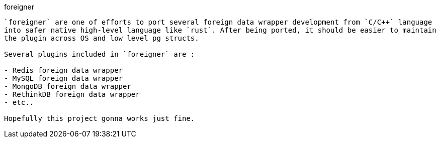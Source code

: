 foreigner
-----------

`foreigner` are one of efforts to port several foreign data wrapper development from `C/C++` language
into safer native high-level language like `rust`. After being ported, it should be easier to maintain
the plugin across OS and low level pg structs.

Several plugins included in `foreigner` are :

- Redis foreign data wrapper
- MySQL foreign data wrapper
- MongoDB foreign data wrapper
- RethinkDB foreign data wrapper
- etc..

Hopefully this project gonna works just fine.
